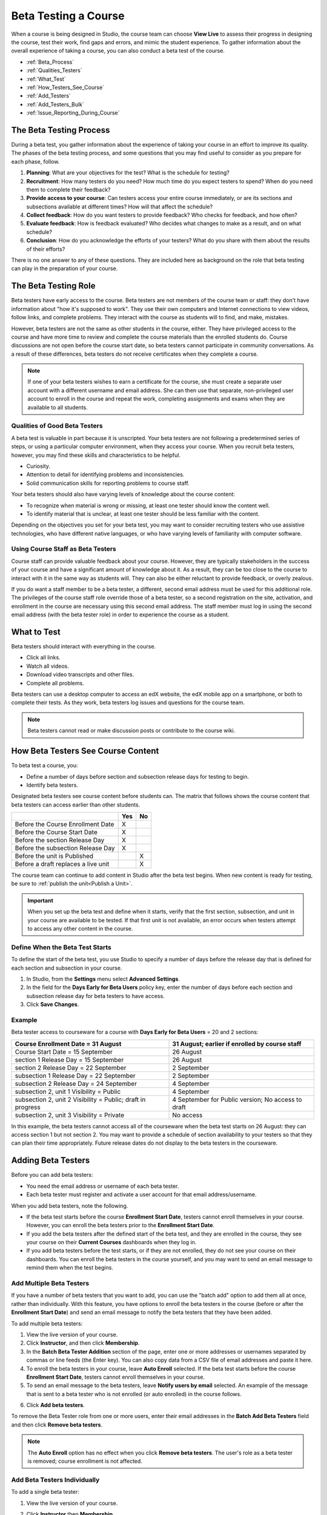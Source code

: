 .. _Beta_Testing:

#############################
Beta Testing a Course
#############################

When a course is being designed in Studio, the course team can choose **View
Live** to assess their progress in designing the course, test their work, find
gaps and errors, and mimic the student experience. To gather information about
the overall experience of taking a course, you can also conduct a beta test of
the course.

* :ref:`Beta_Process`
* :ref:`Qualities_Testers`
* :ref:`What_Test`
* :ref:`How_Testers_See_Course`
* :ref:`Add_Testers`
* :ref:`Add_Testers_Bulk`
* :ref:`Issue_Reporting_During_Course`

.. _Beta_Process:

******************************************
The Beta Testing Process
******************************************

During a beta test, you gather information about the experience of taking your
course in an effort to improve its quality. The phases of the beta testing
process, and some questions that you may find useful to consider as you prepare
for each phase, follow.

#. **Planning**: What are your objectives for the test? What is the schedule for
   testing?

#. **Recruitment**: How many testers do you need? How much time do you expect
   testers to spend? When do you need them to complete their feedback?

#. **Provide access to your course**: Can testers access your entire course
   immediately, or are its sections and subsections available at different
   times? How will that affect the schedule?

#. **Collect feedback**: How do you want testers to provide feedback? Who checks
   for feedback, and how often?

#. **Evaluate feedback**: How is feedback evaluated? Who decides what changes to
   make as a result, and on what schedule?

#. **Conclusion**: How do you acknowledge the efforts of your testers? What do
   you share with them about the results of their efforts?

There is no one answer to any of these questions. They are included here as
background on the role that beta testing can play in the preparation of your
course.

.. _Qualities_Testers:

***************************************
The Beta Testing Role 
***************************************

Beta testers have early access to the course. Beta testers are not members of
the course team or staff: they don't have information about "how it's supposed
to work". They use their own computers and Internet connections to view
videos, follow links, and complete problems. They interact with the course as
students will to find, and make, mistakes.

However, beta testers are not the same as other students in the course,
either. They have privileged access to the course and have more time to review
and complete the course materials than the enrolled students do. Course
discussions are not open before the course start date, so beta testers cannot
participate in community conversations. As a result of these differences, beta
testers do not receive certificates when they complete a course.

.. note:: If one of your beta testers wishes to earn a certificate for the 
 course, she must create a separate user account with a different username and
 email address. She can then use that separate, non-privileged user account to
 enroll in the course and repeat the work, completing assignments and exams
 when they are available to all students.

==================================
Qualities of Good Beta Testers
==================================

A beta test is valuable in part because it is unscripted. Your beta testers are
not following a predetermined series of steps, or using a particular computer
environment, when they access your course. When you recruit beta testers,
however, you may find these skills and characteristics to be helpful.

* Curiosity.

* Attention to detail for identifying problems and inconsistencies.

* Solid communication skills for reporting problems to course staff. 

Your beta testers should also have varying levels of knowledge about the course
content:

* To recognize when material is wrong or missing, at least one tester should
  know the content well.

* To identify material that is unclear, at least one tester should be less
  familiar with the content.

Depending on the objectives you set for your beta test, you may want to consider
recruiting testers who use assistive technologies, who have different native
languages, or who have varying levels of familiarity with computer software.

=========================================
Using Course Staff as Beta Testers 
=========================================

Course staff can provide valuable feedback about your course. However, they are
typically stakeholders in the success of your course and have a significant
amount of knowledge about it. As a result, they can be too close to the course
to interact with it in the same way as students will. They can also be either
reluctant to provide feedback, or overly zealous.

If you do want a staff member to be a beta tester, a different, second email
address must be used for this additional role. The privileges of the course
staff role override those of a beta tester, so a second registration on the
site, activation, and enrollment in the course are necessary using this second
email address. The staff member must log in using the second email address (with
the beta tester role) in order to experience the course as a student.

.. _What_Test:

*********************************
What to Test
*********************************

Beta testers should interact with everything in the course. 

* Click all links.

* Watch all videos.

* Download video transcripts and other files.

* Complete all problems. 

Beta testers can use a desktop computer to access an edX website, the edX
mobile app on a smartphone, or both to complete their tests. As they work,
beta testers log issues and questions for the course team.

.. note:: Beta testers cannot read or make discussion posts or contribute to 
 the course wiki.

.. _How_Testers_See_Course:

******************************************
How Beta Testers See Course Content
******************************************

To beta test a course, you: 

* Define a number of days before section and subsection release days for testing
  to begin.

* Identify beta testers.

Designated beta testers see course content before students can. The matrix
that follows shows the course content that beta testers can access earlier
than other students.

+-------------------------------------------+------+------+
|                                           | Yes  |  No  |
+===========================================+======+======+
| Before the Course Enrollment Date         |  X   |      |
+-------------------------------------------+------+------+
| Before the Course Start Date              |  X   |      |
+-------------------------------------------+------+------+
| Before the section Release Day            |  X   |      |
+-------------------------------------------+------+------+
| Before the subsection Release Day         |  X   |      |
+-------------------------------------------+------+------+
| Before the unit is Published              |      |   X  |
+-------------------------------------------+------+------+
| Before a draft replaces a live unit       |      |   X  |
+-------------------------------------------+------+------+

The course team can continue to add content in Studio after the beta test
begins. When new content is ready for testing, be sure to :ref:`publish the
unit<Publish a Unit>`.

.. important:: When you set up the beta test and define when it starts, verify 
 that the first section, subsection, and unit in your course are available to
 be tested. If that first unit is not available, an error occurs when testers
 attempt to access any other content in the course.

================================
Define When the Beta Test Starts
================================

To define the start of the beta test, you use Studio to specify a number of days
before the release day that is defined for each section and subsection in your
course.

#. In Studio, from the **Settings** menu select **Advanced Settings**.

#. In the field for the **Days Early for Beta Users** policy key, enter the
   number of days before each section and subsection release day for beta
   testers to have access.

#. Click **Save Changes**.

===========
Example
===========

.. Is this example helpful? how can we assess whether it is frightening/confusing to course team, or helpful?

Beta tester access to courseware for a course with **Days Early for Beta Users**
= 20 and 2 sections:

+-------------------------------------------+------------------------------------------------+
| Course Enrollment Date = 31 August        | 31 August; earlier if enrolled by course staff |
+===========================================+================================================+
| Course Start Date = 15 September          | 26 August                                      |
+-------------------------------------------+------------------------------------------------+
| section 1 Release Day = 15 September      | 26 August                                      |
+-------------------------------------------+------------------------------------------------+
| section 2 Release Day = 22 September      | 2 September                                    |
+-------------------------------------------+------------------------------------------------+
| subsection 1 Release Day = 22 September   | 2 September                                    |
+-------------------------------------------+------------------------------------------------+
| subsection 2 Release Day = 24 September   | 4 September                                    |
+-------------------------------------------+------------------------------------------------+
| subsection 2, unit 1 Visibility = Public  | 4 September                                    |
+-------------------------------------------+------------------------------------------------+
| subsection 2, unit 2 Visibility = Public; | 4 September for Public version;                |
| draft in progress                         | No access to draft                             |
+-------------------------------------------+------------------------------------------------+
| subsection 2, unit 3 Visibility = Private | No access                                      |
+-------------------------------------------+------------------------------------------------+

In this example, the beta testers cannot access all of the courseware when the
beta test starts on 26 August: they can access section 1 but not section 2. You
may want to provide a schedule of section availability to your testers so that
they can plan their time appropriately. Future release dates do not display to
the beta testers in the courseware.

.. _Add_Testers:

*********************************
Adding Beta Testers 
*********************************

Before you can add beta testers:

* You need the email address or username of each beta tester. 

* Each beta tester must register and activate a user account for that email
  address/username.

When you add beta testers, note the following. 

* If the beta test starts before the course **Enrollment Start Date**, testers
  cannot enroll themselves in your course. However, you can enroll the beta
  testers prior to the **Enrollment Start Date**.

* If you add the beta testers after the defined start of the beta test, and
  they are enrolled in the course, they see your course on their **Current
  Courses** dashboards when they log in.

* If you add beta testers before the test starts, or if they are not enrolled,
  they do not see your course on their dashboards. You can enroll the beta
  testers in the course yourself, and you may want to send an email message to
  remind them when the test begins.

.. _Add_Testers_Bulk:

================================
Add Multiple Beta Testers
================================

If you have a number of beta testers that you want to add, you can use the
"batch add" option to add them all at once, rather than individually. With this
feature, you have options to enroll the beta testers in the course (before or
after the **Enrollment Start Date**) and send an email message to notify the
beta testers that they have been added.

To add multiple beta testers:

#. View the live version of your course.

#. Click **Instructor**, and then click **Membership**. 

#. In the **Batch Beta Tester Addition** section of the page, enter one or more
   addresses or usernames separated by commas or line feeds (the Enter key). You
   can also copy data from a CSV file of email addresses and paste it here.
 
#. To enroll the beta testers in your course, leave **Auto Enroll** selected. If
   the beta test starts before the course **Enrollment Start Date**, testers
   cannot enroll themselves in your course.

#. To send an email message to the beta testers, leave **Notify users by email**
   selected. An example of the message that is sent to a beta tester who is not
   enrolled (or auto enrolled) in the course follows.

.. image:: ../../../shared/building_and_running_chapters/Images/Beta_tester_email.png
  :alt: "You have been invited to be a beta tester for {course name} at {URL}. 
        Visit {link} to join the course and begin the beta test."

6. Click **Add beta testers**.

To remove the Beta Tester role from one or more users, enter their email
addresses in the **Batch Add Beta Testers** field and then click **Remove beta
testers**. 

.. note:: The **Auto Enroll** option has no effect when you click **Remove 
 beta testers**. The user's role as a beta tester is removed; course
 enrollment is not affected.

================================
Add Beta Testers Individually
================================

To add a single beta tester:

#. View the live version of your course.

#. Click **Instructor** then **Membership**.

#. In the **Administration List Management** section, use the drop-down list to
   select **Beta Testers**.

#. Under the list of users who currently have that role, enter an email address
   or username and click **Add Beta Tester**. 

   If the beta test starts before the **Enrollment Start Date** of your course,
   you can also enroll the beta tester. See :ref:`Enrollment`.

To remove the Beta Tester role from users individually, find the user in the
list of beta testers, and then click **Revoke access** to the right of that
user's email address.

.. _Issue_Reporting_During_Course:

*********************************
Reporting Issues During a Course
*********************************

Despite the efforts of the course team and the beta testers, additional
problems, questions, and issues can occur while a course is running.

* Often, students report issues by asking questions in a discussion. Your
  discussion administration team can watch for posts that indicate problems.

* To let students know the best way to report problems, you can post information
  on the **Course Info** page or post it in a discussion.

.. per Mark 19 Feb 14: eventually we want to provide more guidance for students:  course issues > use discussions, platform issues > submit issue to edx.

